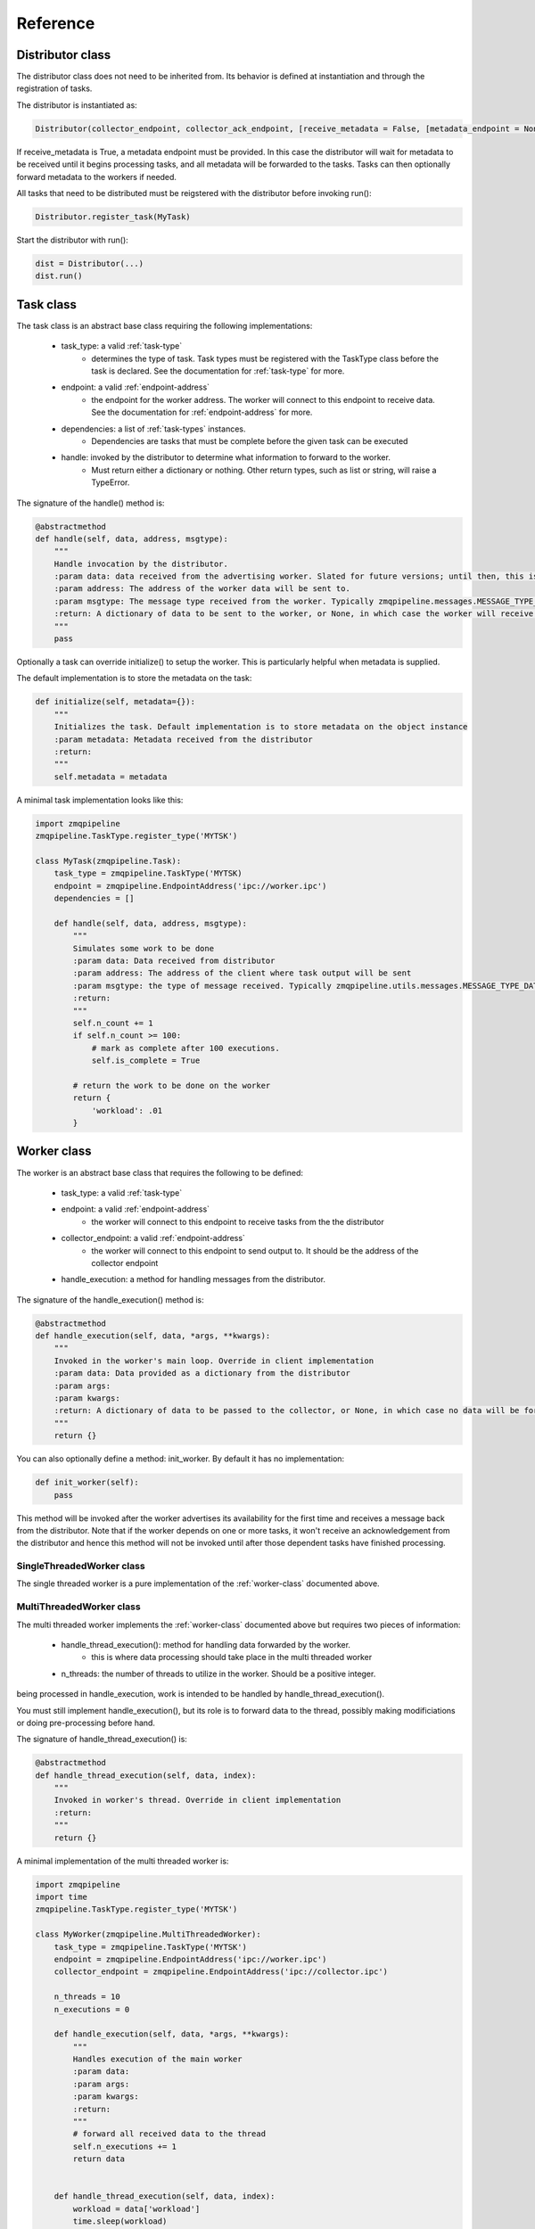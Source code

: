 Reference
==========

.. _distributor-class:

Distributor class
-----------------

The distributor class does not need to be inherited from. Its behavior is defined
at instantiation and through the registration of tasks.

The distributor is instantiated as:

.. code-block:: python

    Distributor(collector_endpoint, collector_ack_endpoint, [receive_metadata = False, [metadata_endpoint = None]])

If receive_metadata is True, a metadata endpoint must be provided. In this case the distributor will wait for
metadata to be received until it begins processing tasks, and all metadata will be forwarded to the tasks. Tasks
can then optionally forward metadata to the workers if needed.

All tasks that need to be distributed must be reigstered with the distributor before invoking run():

.. code-block:: python

    Distributor.register_task(MyTask)

Start the distributor with run():

.. code-block:: python

    dist = Distributor(...)
    dist.run()


.. _task-class:

Task class
-----------

The task class is an abstract base class requiring the following implementations:

    * task_type: a valid :ref:`task-type`
        - determines the type of task. Task types must be registered with the TaskType class before the task is declared. See the documentation for :ref:`task-type` for more.
    * endpoint: a valid :ref:`endpoint-address`
        - the endpoint for the worker address. The worker will connect to this endpoint to receive data. See the documentation for :ref:`endpoint-address` for more.
    * dependencies: a list of :ref:`task-types` instances.
        - Dependencies are tasks that must be complete before the given task can be executed
    * handle: invoked by the distributor to determine what information to forward to the worker.
        - Must return either a dictionary or nothing. Other return types, such as list or string, will raise a TypeError.

The signature of the handle() method is:

.. code-block:: python

    @abstractmethod
    def handle(self, data, address, msgtype):
        """
        Handle invocation by the distributor.
        :param data: data received from the advertising worker. Slated for future versions; until then, this is an empty dictionary
        :param address: The address of the worker data will be sent to.
        :param msgtype: The message type received from the worker. Typically zmqpipeline.messages.MESSAGE_TYPE_READY
        :return: A dictionary of data to be sent to the worker, or None, in which case the worker will receive no information
        """
        pass


Optionally a task can override initialize() to setup the worker. This is particularly helpful when metadata is supplied.

The default implementation is to store the metadata on the task:

.. code-block:: python

    def initialize(self, metadata={}):
        """
        Initializes the task. Default implementation is to store metadata on the object instance
        :param metadata: Metadata received from the distributor
        :return:
        """
        self.metadata = metadata


A minimal task implementation looks like this:

.. code-block:: python

    import zmqpipeline
    zmqpipeline.TaskType.register_type('MYTSK')

    class MyTask(zmqpipeline.Task):
        task_type = zmqpipeline.TaskType('MYTSK)
        endpoint = zmqpipeline.EndpointAddress('ipc://worker.ipc')
        dependencies = []

        def handle(self, data, address, msgtype):
            """
            Simulates some work to be done
            :param data: Data received from distributor
            :param address: The address of the client where task output will be sent
            :param msgtype: the type of message received. Typically zmqpipeline.utils.messages.MESSAGE_TYPE_DATA
            :return:
            """
            self.n_count += 1
            if self.n_count >= 100:
                # mark as complete after 100 executions.
                self.is_complete = True

            # return the work to be done on the worker
            return {
                'workload': .01
            }



.. _worker-class:

Worker class
-------------

The worker is an abstract base class that requires the following to be defined:

    * task_type: a valid :ref:`task-type`
    * endpoint: a valid :ref:`endpoint-address`
        - the worker will connect to this endpoint to receive tasks from the the distributor
    * collector_endpoint: a valid :ref:`endpoint-address`
        - the worker will connect to this endpoint to send output to. It should be the address of the collector endpoint
    * handle_execution: a method for handling messages from the distributor.

The signature of the handle_execution() method is:

.. code-block:: python

    @abstractmethod
    def handle_execution(self, data, *args, **kwargs):
        """
        Invoked in the worker's main loop. Override in client implementation
        :param data: Data provided as a dictionary from the distributor
        :param args:
        :param kwargs:
        :return: A dictionary of data to be passed to the collector, or None, in which case no data will be forwarded to the collector
        """
        return {}


You can also optionally define a method: init_worker. By default it has no implementation:

.. code-block:: python

    def init_worker(self):
        pass

This method will be invoked after the worker advertises its availability for the first time and receives a message
back from the distributor. Note that if the worker depends on one or more tasks, it won't receive an acknowledgement
from the distributor and hence this method will not be invoked until after those dependent tasks have finished processing.


.. _single-worker-class:

SingleThreadedWorker class
~~~~~~~~~~~~~~~~~~~~~~~~

The single threaded worker is a pure implementation of the :ref:`worker-class` documented above.


.. _multi-worker-class:

MultiThreadedWorker class
~~~~~~~~~~~~~~~~~~~~~~~~~

The multi threaded worker implements the :ref:`worker-class` documented above but requires two pieces of information:

    * handle_thread_execution(): method for handling data forwarded by the worker.
        - this is where data processing should take place in the multi threaded worker
    * n_threads: the number of threads to utilize in the worker. Should be a positive integer.

being processed in handle_execution, work is intended to be handled by handle_thread_execution().

You must still implement handle_execution(), but its role is to forward data to the thread, possibly
making modificiations or doing pre-processing before hand.

The signature of handle_thread_execution() is:

.. code-block:: python

    @abstractmethod
    def handle_thread_execution(self, data, index):
        """
        Invoked in worker's thread. Override in client implementation
        :return:
        """
        return {}


A minimal implementation of the multi threaded worker is:

.. code-block:: python

    import zmqpipeline
    import time
    zmqpipeline.TaskType.register_type('MYTSK')

    class MyWorker(zmqpipeline.MultiThreadedWorker):
        task_type = zmqpipeline.TaskType('MYTSK')
        endpoint = zmqpipeline.EndpointAddress('ipc://worker.ipc')
        collector_endpoint = zmqpipeline.EndpointAddress('ipc://collector.ipc')

        n_threads = 10
        n_executions = 0

        def handle_execution(self, data, *args, **kwargs):
            """
            Handles execution of the main worker
            :param data:
            :param args:
            :param kwargs:
            :return:
            """
            # forward all received data to the thread
            self.n_executions += 1
            return data


        def handle_thread_execution(self, data, index):
            workload = data['workload']
            time.sleep(workload)

            # returning nothing forwards no extra information to the collector



.. _meta-worker-class:
MetaDataWorker Class
-----------------------

Documentation on the meta worker is forthcoming.


.. _collector-class:

Collector class
----------------

The collector is an abstract base class requiring implementations of the following:

    * endpoint: a valid :ref:`endpoint-address`
    * ack_endpoint: a valid :ref:`endpoint-address`
    * handle_collection: a method to handle messages received by the worker

The signature of handle_collection() is:

.. code-block:: python

    @abstractmethod
    def handle_collection(self, data, task_type, msgtype):
        """
        Invoked by the collector when data is received from a worker.
        :param data: Data supplied by the worker (a dictionary). If the worker doesn't return anything this will be an empty dict
        :param task_type: The task type of the worker and corresponding task
        :param msgtype: The message type. Typically zmqpipeline.messages.MESSAGE_TYPE_DATA
        :return:
        """
        pass

You can optionally implement handle_finished(), which is invoked when the collector receives a termination signal from the distributor.

The signature of handle_finished() is:

.. code-block:: python

    def handle_finished(self, data, task_type):
        """
        Invoked by the collector when message
        :param data: Data received from the worker on a termination signal
        :param task_type: The task type of the worker and correspond task
        :return: None
        """
        pass


.. _endpoint-address:

Endpoint address
---------------

A string that must be a valid endpoint address, otherwise a type error is thrown.

Endpoint address signature:

.. code-block:: python

    zmqpipeline.EndpointAddress(string)

Addresses must belong to one of the acceptable protocols to be considered valid. Accepted protocols are:

    * tpc
    * ipc
    * inproc

tpc should be used for connecting code across machines. ipc (inter-process-communication) can be used for
connecting two apps on the same machine. inproc can only be used for connecting threads to a process.
It is significantly faster than tpc or ipc and used by default in the multi threaded worker.

.. _task-type:

Task type
------------

A string that identifies a task and a worker. Tasks and workers specify a task type in one-to-one fashion.
That is, one task type can be associated with one task and one worker. No more, no less.
This allows zmqpipeline to coordinate tasks and workers.

Task types can be any valid string but must be registered with zmqpipeline before using them declaratively.

To register a task type:

.. code-block:: python

    zmqpipeline.TaskType.register_type('MY_TASK_TYPE')

You can now use this type as follows:

.. code-block:: python

    task_type = zmqpipeline.TaskType('MY_TASK_TYPE')

.. _messages:

Messages
--------------

Messages are stand-alone data structures used by zmqpipeline internally for packing additional
information along with the data being put on the wire. You shouldn't be interacting with the messages library
directly - documentation is provided here for debugging purposes only.

.. _message-type:

Message type
~~~~~~~~~~~~~~

Message types are defined in zmqpipeline.utils.messages

The available message types are:

.. code-block:: text

    * MESSAGE_TYPE_ACK: acknowledgement
    * MESSAGE_TYPE_SUCCESS: success
    * MESSAGE_TYPE_FAILURE: failure
    * MESSAGE_TYPE_READY: ready
    * MESSAGE_TYPE_END: termination
    * MESSAGE_TYPE_DATA: data
    * MESSAGE_TYPE_META_DATA: metadata
    * MESSAGE_TYPE_EMPTY: empty message

.. _create-messages:

Creating messages
~~~~~~~~~~~~~~~~~

Message signatures are defined as follows:

.. code-block:: python

    def create(data, tasktype, msgtype):
    def create_data(task, data):
    def create_metadata(metadata):
    def create_ack(task = '', data=''):
    def create_success(task = '', data=''):
    def create_failure(task = '', data=''):
    def create_empty(task = '', data=''):
    def create_ready(task = '', data=''):
    def create_end(task = '', data=''):

